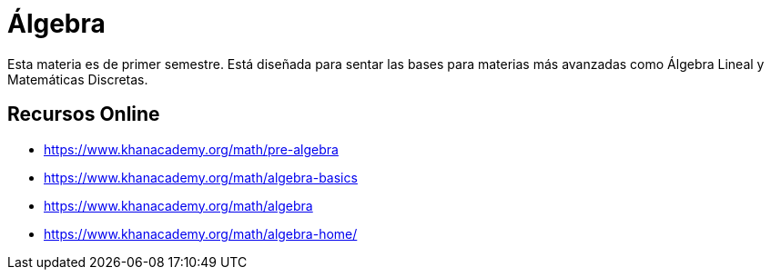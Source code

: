 # Álgebra

Esta materia es de primer semestre. Está diseñada para sentar las bases para materias más avanzadas como Álgebra Lineal y Matemáticas Discretas.


## Recursos Online

- https://www.khanacademy.org/math/pre-algebra
- https://www.khanacademy.org/math/algebra-basics
- https://www.khanacademy.org/math/algebra
- https://www.khanacademy.org/math/algebra-home/
